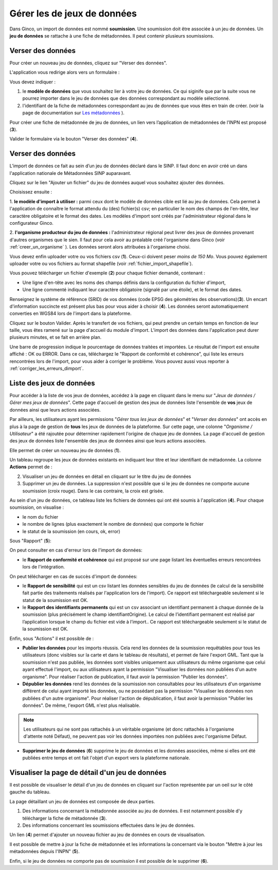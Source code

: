 .. Importer des jeux de données et gérer les imports

Gérer les de jeux de données
====================================

Dans Ginco, un import de données est nommé **soumission**. Une soumission doit être associée à un jeu de données. Un **jeu de données** se rattache à une fiche de métadonnées. Il peut contenir plusieurs soumissions.

Verser des données
-----------------------
Pour créer un nouveau jeu de données, cliquez sur "Verser des données".

.. image:: ../images/gestion-jdd/lien-jdd-creer.png

L'application vous redirige alors vers un formulaire :

.. image:: ../images/gestion-jdd/jdd-metadonnee.png

Vous devez indiquer :

1. le **modèle de données** que vous souhaitez lier à votre jeu de données. Ce qui siginife que par la suite vous ne pourrez importer dans le jeu de données que des données correspondant au modèle sélectionné.

2. l'identifiant de la fiche de métadonnées correspondant au jeu de données que vous êtes en train de créer. (voir la page de documentation sur `Les métadonnées <../metadonnees/index.html>`_ ).

Pour créer une fiche de métadonnée de jeu de données, un lien vers l’application de métadonnées de l’INPN est proposé (**3**).

Valider le formulaire via le bouton "Verser des données" (**4**).

Verser des données
--------------------
L’import de données ce fait au sein d’un jeu de données déclaré dans le SINP. Il faut donc en avoir créé un dans l'application nationale de Métadonnées SINP auparavant.

.. image:: ../images/gestion-jdd/nouveau-jdd-1.png

Cliquez sur le lien "Ajouter un fichier" du jeu de données auquel vous souhaitez ajouter des données.

.. image:: ../images/gestion-jdd/nouveau-jdd-2.png

Choisissez ensuite :

1. **le modèle d'import à utiliser :** parmi ceux dont le modèle de données cible est lié au jeu de données.
Cela permet à l'application de connaître le format attendu du (des) fichier(s) csv; en particulier le nom des
champs de l'en-tête, leur caractère obligatoire et le format des dates.
Les modèles d'import sont créés par l'administrateur régional dans le configurateur Ginco.

2. **l'organisme producteur du jeu de données :** l'administrateur régional peut livrer des jeux de données
provenant d'autres organismes que le sien. Il faut pour cela avoir au préalable créé l'organisme dans Ginco
(voir :ref:`creer_un_organisme` ). Les données seront alors attribuées à l'organisme choisi.

.. image:: ../images/gestion-jdd/nouveau-jdd-3.png

Vous devez enfin uploader votre ou vos fichiers csv (**1**). Ceux-ci doivent peser *moins de 150 Mo*.
Vous pouvez également uploader votre ou vos fichiers au format shapefile (voir :ref:`fichier_import_shapefile`).

Vous pouvez télécharger un fichier d'exemple (**2**) pour chaque fichier demandé, contenant :

* Une ligne d'en-tête avec les noms des champs définis dans la configuration du fichier d'import,
* Une ligne commenté indiquant leur caractère obligatoire (signalé par une étoile), et le format des dates.

Renseignez le système de référence (SRID) de vos données (code EPSG des géométries des observations)(**3**).
Un encart d'information succincte est présent plus bas pour vous aider à choisir (**4**).
Les données seront automatiquement converties en WGS84 lors de l'import dans la plateforme.

Cliquez sur le bouton Valider. Après le transfert de vos fichiers, qui peut prendre un certain temps en fonction de leur taille,
vous êtes ramené sur la page d'accueil du module d'import. L'import des données dans l'application peut durer plusieurs minutes,
et se fait en arrière plan.

.. image:: ../images/gestion-jdd/importer-barre-progression.png
.. image:: ../images/gestion-jdd/importer-OK.png
.. image:: ../images/gestion-jdd/importer-ERROR.png

Une barre de progression indique le pourcentage de données traitées et importées. Le résultat de l'import est
ensuite affiché : OK ou ERROR. Dans ce cas, téléchargez le "Rapport de conformité et cohérence", qui liste les erreurs
rencontrées lors de l'import, pour vous aider à corriger le problème. Vous pouvez aussi vous reporter
à :ref:`corriger_les_erreurs_dimport`.


Liste des jeux de données
-------------------------

Pour accéder à la liste de vos jeux de données, accédez à la page en cliquant dans le menu sur "*Jeux de données / Gérer mes jeux de données*".
Cette page d'accueil de gestion des jeux de données liste l'ensemble de **vos** jeux de données ainsi que leurs actions associées.

Par ailleurs, les utilisateurs ayant les permissions "*Gérer tous les jeux de données*" et "*Verser des données*" ont accès en plus à la page de gestion de **tous** les jeux de données de la plateforme.
Sur cette page, une colonne "*Organisme / Utilisateur*" a été rajoutée pour déterminer rapidement l'origine de chaque jeu de données.
La page d'accueil de gestion des jeux de données liste l'ensemble des jeux de données ainsi que leurs actions associées.

.. image:: ../images/gestion-jdd/liste-jdd.png

Elle permet de créer un nouveau jeu de données (**1**).

Un tableau regroupe les jeux de données existants en indiquant leur titre et leur identifiant de métadonnée.
La colonne **Actions** permet de :

2. Visualiser un jeu de données en détail en cliquant sur le titre du jeu de données
3. Supprimer un jeu de données. La suppression n'est possible que si le jeu de données ne comporte aucune soumission (croix rouge). Dans le cas contraire, la croix est grisée.

Au sein d'un jeu de données, ce tableau liste les fichiers de données qui ont été soumis à l'application (**4**). Pour chaque soumission, on visualise :

* le nom du fichier
* le nombre de lignes (plus exactement le nombre de données) que comporte le fichier
* le statut de la soumission (en cours, ok, error)

Sous "Rapport" (**5**):

On peut consulter en cas d'erreur lors de l'import de données:

* le **Rapport de conformité et cohérence** qui est proposé sur une page listant les éventuelles erreurs rencontrées lors de l'intégration.

.. image:: ../images/gestion-jdd/rapport-erreur.png

On peut télécharger en cas de succès d'import de données:

* le **Rapport de sensibilité** qui est un csv listant les données sensibles du jeu de données (le calcul de la sensibilité
  fait partie des traitements réalisés par l'application lors de l'import). Ce rapport est téléchargeable seulement si le statut de la soumission est OK.
* le **Rapport des identifiants permanents** qui est un csv associant un identifiant permanent à chaque donnée de la soumission (plus précisément le champ identifiantOrigine). Le calcul de l’identifiant permanent est réalisé par l’application lorsque le champ du fichier est vide à l’import.. Ce rapport est téléchargeable seulement si le statut de la soumission est OK.

Enfin, sous "Actions" il est possible de :

* **Publier les données** pour les imports réussis. Cela rend les données de la soumission requêtables pour tous les utilisateurs (donc visibles sur la carte et dans le tableau de résultats), et permet de faire l'export GML.
  Tant que la soumission n'est pas publiée, les données sont visibles uniquement aux utilisateurs du même organisme que celui ayant effectué l'import, ou aux utilisateurs ayant la permission "Visualiser les données non publiées d'un autre organisme".
  Pour réaliser l'action de publication, il faut avoir la permission "Publier les données".

* **Dépublier les données** rend les données de la soumission non consultables pour les utilisateurs d'un organisme différent de celui ayant importé les données, ou ne possédant pas la permission "Visualiser les données non publiées d'un autre organisme".
  Pour réaliser l'action de dépublication, il faut avoir la permission "Publier les données".
  De même, l'export GML n'est plus réalisable.

.. note:: Les utilisateurs qui ne sont pas rattachés à un véritable organisme (et donc rattachés à l'organisme d'attente noté Défaut), ne peuvent pas voir les données importées non publiées avec l'organisme Défaut.

* **Supprimer le jeu de données** (**6**) supprime le jeu de données et les données associées, même si elles ont été publiées entre temps et ont fait l'objet d'un export vers la plateforme nationale.

Visualiser la page de détail d'un jeu de données
------------------------------------------------
Il est possible de visualiser le détail d'un jeu de données en cliquant sur l'action représentée par un oeil sur le côté gauche du tableau.

.. image:: ../images/gestion-jdd/visualiser-jdd.png

La page détaillant un jeu de données est composée de deux parties.

1. Des informations concernant la métadonnée associée au jeu de données. Il est notamment possible d'y télécharger la fiche de métadonnée (**3**).
2. Des informations concernant les soumissions effectuées dans le jeu de données.

Un lien (**4**) permet d'ajouter un nouveau fichier au jeu de données en cours de visualisation.

Il est possible de mettre à jour la fiche de métadonnée et les informations la concernant via le bouton "Mettre à jour les métadonnées depuis l'INPN" (**5**).

Enfin, si le jeu de données ne comporte pas de soumission il est possible de le supprimer (**6**).
